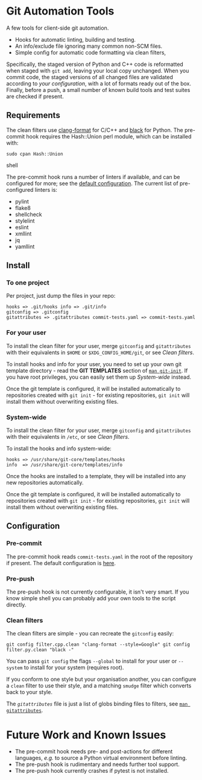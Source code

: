#+LINK: config    https://github.com/qualiaa/git-automation/blob/master/hooks/pre-commit#L14

* Git Automation Tools
  
A few tools for client-side git automation.

 - Hooks for automatic linting, building and testing.
 - An info/exclude file ignoring many common non-SCM files.
 - Simple config for automatic code formatting via clean filters,

Specifically, the staged version of Python and C++ code is reformatted when
staged with ~git add~, leaving your local copy unchanged. When you commit code,
the staged versions of all changed files are validated according to [[Pre-push][your
configuration]], with a lot of formats ready out of the box. Finally, before a
push, a small number of known build tools and test suites are checked if
present.

** Requirements
   
The clean filters use [[https://www.google.com/search?hl=en&q=clang%20format][clang-format]] for C/C++ and [[https://black.readthedocs.io/en/stable/][black]] for Python. The
pre-commit hook requires the Hash::Union perl module, which can be installed
with:

#+BEGIN_SRC shell
sudo cpan Hash::Union
#+END_SRC shell

The pre-commit hook runs a number of linters if available, and can be configured
for more; see the [[config][default configuration]]. The current list of pre-configured
linters is:

 - pylint
 - flake8
 - shellcheck
 - stylelint
 - eslint
 - xmllint
 - jq
 - yamllint
 
** Install

*** To one project
Per project, just dump the files in your repo:

#+BEGIN_EXAMPLE
hooks => .git/hooks info => .git/info
gitconfig => .gitconfig
gitattributes => .gitattributes commit-tests.yaml => commit-tests.yaml
#+END_EXAMPLE

*** For your user
    
To install the clean filter for your user, merge =gitconfig= and =gitattributes=
with their equivalents in =$HOME= or =$XDG_CONFIG_HOME/git=, or see [[Clean filters]].

To install hooks and info for your user, you need to set up your own git
template directory - read the *GIT TEMPLATES* section of [[https://git-scm.com/docs/git-init][~man git-init~]]. If you
have root privileges, you can easily set them up [[System-wide]] instead.

Once the git template is configured, it will be installed automatically to
repositories created with =git init= - for existing repositories, =git init=
will install them without overwriting existing files.

*** System-wide
    
To install the clean filter for your user, merge =gitconfig= and =gitattributes=
with their equivalents in =/etc=, or see [[Clean filters]].

To install the hooks and info system-wide:

#+BEGIN_EXAMPLE
hooks => /usr/share/git-core/templates/hooks
info  => /usr/share/git-core/templates/info
#+END_EXAMPLE

Once the hooks are installed to a template, they will be installed into any new
repositories automatically.

Once the git template is configured, it will be installed automatically to
repositories created with =git init= - for existing repositories, =git init=
will install them without overwriting existing files.

** Configuration
*** Pre-commit
    
The pre-commit hook reads =commit-tests.yaml= in the root of the repository if
present. The default configuration is [[config][here]].

*** Pre-push
The pre-push hook is not currently configurable, it isn't very smart. If you
know simple shell you can probably add your own tools to the script directly.

*** Clean filters

The clean filters are simple - you can recreate the =gitconfig= easily:

#+BEGIN_SRC shell
  git config filter.cpp.clean "clang-format --style=Google" git config
  filter.py.clean "black -"
#+END_SRC

You can pass ~git config~ the flags =--global= to install for your user or
=--system= to install for your system (requires root).

If you conform to one style but your organisation another, you can configure a
=clean= filter to use their style, and a matching =smudge= filter which converts
back to your style.

The [[.gitattrubutes][=gitattributes=]] file is just a list of globs binding files to filters, see
[[https://git-scm.com/docs/gitattributes][~man gitattributes~]].


* Future Work and Known Issues
  
 - The pre-commit hook needs pre- and post-actions for different languages,
   /e.g./ to source a Python virtual environment before linting.
 - The pre-push hook is rudimentary and needs further tool support.
 - The pre-push hook currently crashes if pytest is not installed.
